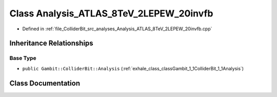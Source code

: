 .. _exhale_class_classGambit_1_1ColliderBit_1_1Analysis__ATLAS__8TeV__2LEPEW__20invfb:

Class Analysis_ATLAS_8TeV_2LEPEW_20invfb
========================================

- Defined in :ref:`file_ColliderBit_src_analyses_Analysis_ATLAS_8TeV_2LEPEW_20invfb.cpp`


Inheritance Relationships
-------------------------

Base Type
*********

- ``public Gambit::ColliderBit::Analysis`` (:ref:`exhale_class_classGambit_1_1ColliderBit_1_1Analysis`)


Class Documentation
-------------------


.. doxygenclass:: Gambit::ColliderBit::Analysis_ATLAS_8TeV_2LEPEW_20invfb
   :project: GAMBIT
   :members:
   :protected-members:
   :undoc-members: